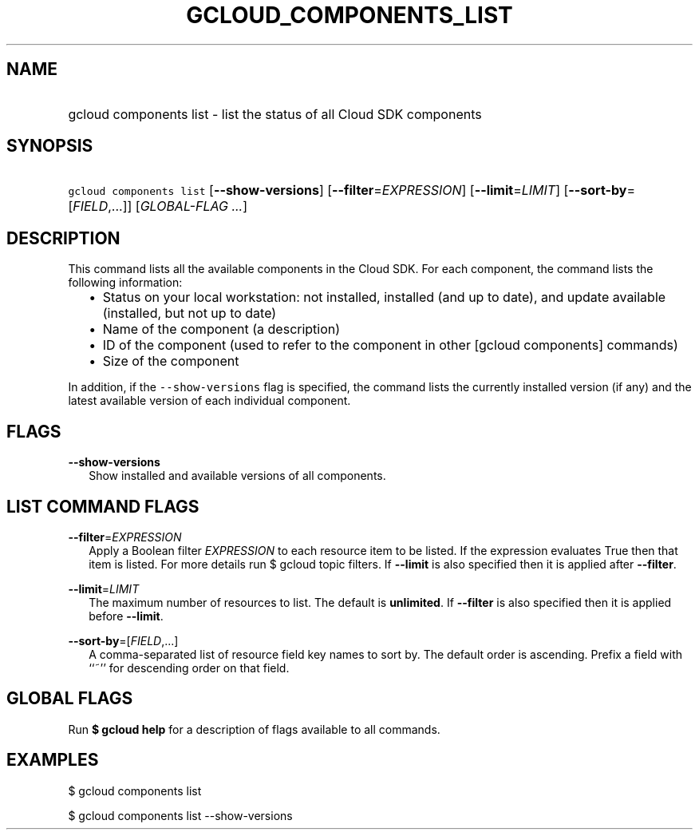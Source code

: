 
.TH "GCLOUD_COMPONENTS_LIST" 1



.SH "NAME"
.HP
gcloud components list \- list the status of all Cloud SDK components



.SH "SYNOPSIS"
.HP
\f5gcloud components list\fR [\fB\-\-show\-versions\fR] [\fB\-\-filter\fR=\fIEXPRESSION\fR] [\fB\-\-limit\fR=\fILIMIT\fR] [\fB\-\-sort\-by\fR=[\fIFIELD\fR,...]] [\fIGLOBAL\-FLAG\ ...\fR]



.SH "DESCRIPTION"

This command lists all the available components in the Cloud SDK. For each
component, the command lists the following information:

.RS 2m
.IP "\(bu" 2m
Status on your local workstation: not installed, installed (and up to date), and
update available (installed, but not up to date)
.RE
.RS 2m
.IP "\(bu" 2m
Name of the component (a description)
.RE
.RS 2m
.IP "\(bu" 2m
ID of the component (used to refer to the component in other [gcloud components]
commands)
.RE
.RS 2m
.IP "\(bu" 2m
Size of the component
.RE

In addition, if the \f5\-\-show\-versions\fR flag is specified, the command
lists the currently installed version (if any) and the latest available version
of each individual component.



.SH "FLAGS"

\fB\-\-show\-versions\fR
.RS 2m
Show installed and available versions of all components.


.RE

.SH "LIST COMMAND FLAGS"

\fB\-\-filter\fR=\fIEXPRESSION\fR
.RS 2m
Apply a Boolean filter \fIEXPRESSION\fR to each resource item to be listed. If
the expression evaluates True then that item is listed. For more details run $
gcloud topic filters. If \fB\-\-limit\fR is also specified then it is applied
after \fB\-\-filter\fR.

.RE
\fB\-\-limit\fR=\fILIMIT\fR
.RS 2m
The maximum number of resources to list. The default is \fBunlimited\fR. If
\fB\-\-filter\fR is also specified then it is applied before \fB\-\-limit\fR.

.RE
\fB\-\-sort\-by\fR=[\fIFIELD\fR,...]
.RS 2m
A comma\-separated list of resource field key names to sort by. The default
order is ascending. Prefix a field with ``~'' for descending order on that
field.


.RE

.SH "GLOBAL FLAGS"

Run \fB$ gcloud help\fR for a description of flags available to all commands.



.SH "EXAMPLES"

$ gcloud components list

$ gcloud components list \-\-show\-versions
